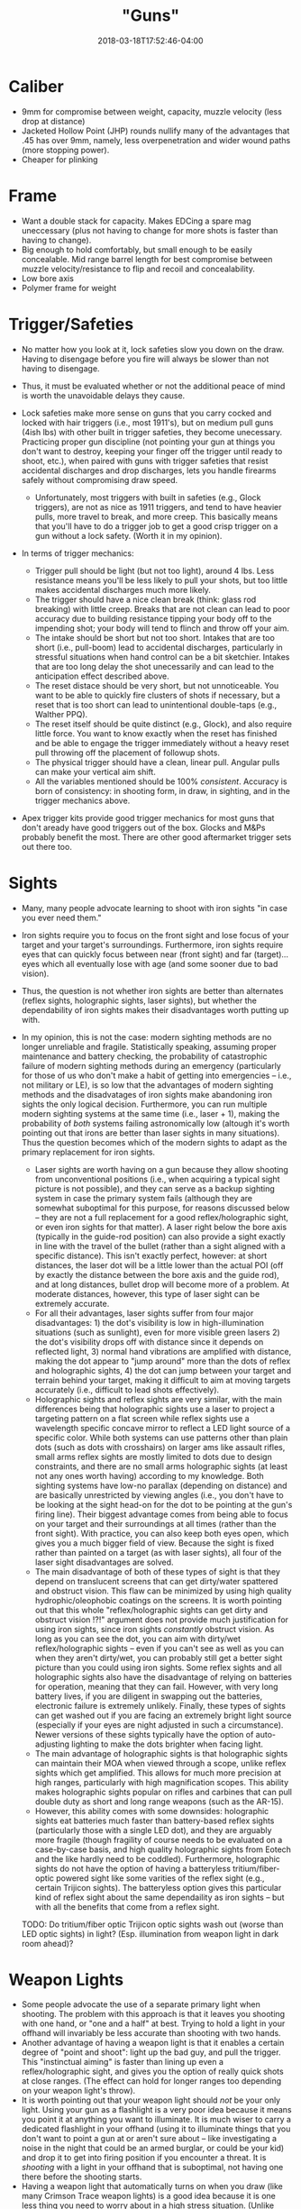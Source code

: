 #+HUGO_BASE_DIR: ../../
#+HUGO_SECTION: pages

#+TITLE: "Guns"
#+DATE: 2018-03-18T17:52:46-04:00
#+HUGO_CATEGORIES: "Gear"
#+HUGO_TAGS: "self-defense" "weapons" "hobbies"
#+HUGO_CUSTOM_FRONT_MATTER: :inprogress true

* Caliber

- 9mm for compromise between weight, capacity, muzzle velocity (less drop at distance)
- Jacketed Hollow Point (JHP) rounds nullify many of the advantages that .45 has over 9mm, namely, less overpenetration and wider wound paths (more stopping power).
- Cheaper for plinking

* Frame

- Want a double stack for capacity. Makes EDCing a spare mag uneccessary (plus not having to change for more shots is faster than having to change).
- Big enough to hold comfortably, but small enough to be easily concealable. Mid range barrel length for best compromise between muzzle velocity/resistance to flip and recoil and concealability.
- Low bore axis
- Polymer frame for weight

* Trigger/Safeties

- No matter how you look at it, lock safeties slow you down on the draw. Having to disengage before you fire will always be slower than not having to disengage.
- Thus, it must be evaluated whether or not the additional peace of mind is worth the unavoidable delays they cause.
- Lock safeties make more sense on guns that you carry cocked and locked with hair triggers (i.e., most 1911's), but on medium pull guns (4ish lbs) with other built in trigger safeties, they become unecessary. Practicing proper gun discipline (not pointing your gun at things you don't want to destroy, keeping your finger off the trigger until ready to shoot, etc.), when paired with guns with trigger safeties that resist accidental discharges and drop discharges, lets you handle firearms safely without compromising draw speed.

  - Unfortunately, most triggers with built in safeties (e.g., Glock triggers), are not as nice as 1911 triggers, and tend to have heavier pulls, more travel to break, and more creep. This basically means that you'll have to do a trigger job to get a good crisp trigger on a gun without a lock safety. (Worth it in my opinion).

- In terms of trigger mechanics:

  - Trigger pull should be light (but not too light), around 4 lbs. Less resistance means you'll be less likely to pull your shots, but too little makes accidental discharges much more likely.
  - The trigger should have a nice clean break (think: glass rod breaking) with little creep. Breaks that are not clean can lead to poor accuracy due to building resistance tipping your body off to the impending shot; your body will tend to flinch and throw off your aim.
  - The intake should be short but not too short. Intakes that are too short (i.e., pull-boom) lead to accidental discharges, particularly in stressful situations when hand control can be a bit sketchier. Intakes that are too long delay the shot unecessarily and can lead to the anticipation effect described above.
  - The reset distace should be very short, but not unnoticeable. You want to be able to quickly fire clusters of shots if necessary, but a reset that is too short can lead to unintentional double-taps (e.g., Walther PPQ).
  - The reset itself should be quite distinct (e.g., Glock), and also require little force. You want to know exactly when the reset has finished and be able to engage the trigger immediately without a heavy reset pull throwing off the placement of followup shots.
  - The physical trigger should have a clean, linear pull. Angular pulls can make your vertical aim shift.
  - All the variables mentioned should be 100% /consistent/. Accuracy is born of consistency: in shooting form, in draw, in sighting, and in the trigger mechanics above.

- Apex trigger kits provide good trigger mechanics for most guns that don't aready have good triggers out of the box. Glocks and M&Ps probably benefit the most. There are other good aftermarket trigger sets out there too.

* Sights

- Many, many people advocate learning to shoot with iron sights "in case you ever need them."
- Iron sights require you to focus on the front sight and lose focus of your target and your target's surroundings. Furthermore, iron sights require eyes that can quickly focus between near (front sight) and far (target)... eyes which all eventually lose with age (and some sooner due to bad vision).
- Thus, the question is not whether iron sights are better than alternates (reflex sights, holographic sights, laser sights), but whether the dependability of iron sights makes their disadvantages worth putting up with.
- In my opinion, this is not the case: modern sighting methods are no longer unreliable and fragile. Statistically speaking, assuming proper maintenance and battery checking, the probability of catastrophic failure of modern sighting methods during an emergency (particularly for those of us who don't make a habit of getting into emergencies -- i.e., not military or LE), is so low that the advantages of modern sighting methods and the disadvatages of iron sights make abandoning iron sights the only logical decision. Furthermore, you can run multiple modern sighting systems at the same time (i.e., laser + 1), making the probability of /both/ systems failing astronomically low (altough it's worth pointing out that irons are better than laser sights in many situations). Thus the question becomes which of the modern sights to adapt as the primary replacement for iron sights.

  - Laser sights are worth having on a gun because they allow shooting from unconventional positions (i.e., when acquiring a typical sight picture is not possible), and they can serve as a backup sighting system in case the primary system fails (although they are somewhat suboptimal for this purpose, for reasons discussed below -- they are not a full replacement for a good reflex/holographic sight, or even iron sights for that matter). A laser right below the bore axis (typically in the guide-rod position) can also provide a sight exactly in line with the travel of the bullet (rather than a sight aligned with a specific distance). This isn't exactly perfect, however: at short distances, the laser dot will be a little lower than the actual POI (off by exactly the distance between the bore axis and the guide rod), and at long distances, bullet drop will become more of a problem. At moderate distances, however, this type of laser sight can be extremely accurate.
  - For all their advantages, laser sights suffer from four major disadvantages: 1) the dot's visibility is low in high-illumination situations (such as sunlight), even for more visible green lasers 2) the dot's visibility drops off with distance since it depends on reflected light, 3) normal hand vibrations are amplified with distance, making the dot appear to "jump around" more than the dots of reflex and holographic sights, 4) the dot can jump between your target and terrain behind your target, making it difficult to aim at moving targets accurately (i.e., difficult to lead shots effectively).
  - Holographic sights and reflex sights are very similar, with the main differences being that holographic sights use a laser to project a targeting pattern on a flat screen while reflex sights use a wavelength specific concave mirror to reflect a LED light source of a specific color. While both systems can use patterns other than plain dots (such as dots with crosshairs) on larger ams like assault rifles, small arms reflex sights are mostly limited to dots due to design constraints, and there are no small arms holographic sights (at least not any ones worth having) according to my knowledge. Both sighting systems have low-no parallax (depending on distance) and are basically unrestricted by viewing angles (i.e., you don't have to be looking at the sight head-on for the dot to be pointing at the gun's firing line). Their biggest advantage comes from being able to focus on your target and their surroundings at all times (rather than the front sight). With practice, you can also keep both eyes open, which gives you a much bigger field of view. Because the sight is fixed rather than painted on a target (as with laser sights), all four of the laser sight disadvantages are solved.
  - The main disadvantage of both of these types of sight is that they depend on translucent screens that can get dirty/water spattered and obstruct vision. This flaw can be minimized by using high quality hydrophic/oleophobic coatings on the screens. It is worth pointing out that this whole "reflex/holographic sights can get dirty and obstruct vision !?!" argument does not provide much justification for using iron sights, since iron sights /constantly/ obstruct vision. As long as you can see the dot, you can aim with dirty/wet reflex/holographic sights -- even if you can't see as well as you can when they aren't dirty/wet, you can probably still get a better sight picture than you could using iron sights. Some reflex sights and all holographic sights also have the disadvantage of relying on batteries for operation, meaning that they can fail. However, with very long battery lives, if you are diligent in swapping out the batteries, electronic failure is extremely unlikely. Finally, these types of sights can get washed out if you are facing an extremely bright light source (especially if your eyes are night adjusted in such a circumstance). Newer versions of these sights typically have the option of auto-adjusting lighting to make the dots brighter when facing light.
  - The main advantage of holographic sights is that holographic sights can maintain their MOA when viewed through a scope, unlike reflex sights which get amplified. This allows for much more precision at high ranges, particularly with high magnification scopes. This ability makes holographic sights popular on rifles and carbines that can pull double duty as short and long range weapons (such as the AR-15).
  - However, this ability comes with some downsides: holographic sights eat batteries much faster than battery-based reflex sights (particularly those with a single LED dot), and they are arguably more fragile (though fragility of course needs to be evaluated on a case-by-case basis, and high quality holographic sights from Eotech and the like hardly need to be coddled). Furthermore, holographic sights do not have the option of having a batteryless tritium/fiber-optic powered sight like some varities of the reflex sight (e.g., certain Trijicon sights). The batteryless option gives this particular kind of reflex sight about the same dependaility as iron sights -- but with all the benefits that come from a reflex sight.

  TODO: Do tritium/fiber optic Trijicon optic sights wash out (worse than LED optic sights) in light? (Esp. illumination from weapon light in dark room ahead)?

* Weapon Lights

- Some people advocate the use of a separate primary light when shooting. The problem with this approach is that it leaves you shooting with one hand, or "one and a half" at best. Trying to hold a light in your offhand will invariably be less accurate than shooting with two hands.
- Another advantage of having a weapon light is that it enables a certain degree of "point and shoot": light up the bad guy, and pull the trigger. This "instinctual aiming" is faster than lining up even a reflex/holographic sight, and gives you the option of really quick shots at close ranges. (The effect can hold for longer ranges too depending on your weapon light's throw).
- It is worth pointing out that your weapon light should /not/ be your only light. Using your gun as a flashlight is a very poor idea because it means you point it at anything you want to illuminate. It is much wiser to carry a dedicated flashlight in your offhand (using it to illuminate things that you don't want to point a gun at or aren't sure about -- like investigating a noise in the night that could be an armed burglar, or could be your kid) and drop it to get into firing position if you encounter a threat. It is /shooting/ with a light in your offhand that is suboptimal, not having one there before the shooting starts.
- Having a weapon light that automatically turns on when you draw (like many Crimson Trace weapon lights) is a good idea because it is one less thing you need to worry about in a high stress situation. (Unlike laser sights -- which are useful only in very specific circumstances and can interfere with reflex/holographic sight aiming -- weapon lights are useful or at least neutral in all circumstances). You should always carry it with the auto-on activated, but it is useful to have the option to toggle it off for when you are training and don't want to waste batteries. Additionally, it is a good idea to have some way to temporarily suspend the light if you don't want to give away your position. (Crimson Trace weapon lights let you do this by easing up on the grip).
- You want the light bright enough to make identification fast and easy and to aid in aim, but not too bright (right around 100 lumens works well). While it is true that a really bright light (300+ lumens) can disorient a target (especially if strobed), it will also disorient you and nuke your night vision. In tactical situations, it is always best not to cripple yourself because unexpected things can happen (e.g., bad guy #2 -- who didn't get blinded by your strobing light -- comes around the corner and knifes you because you can't see anything).
- A bigger battery capacity is ideal, since it will give you a longer operation time (if needed) and will give you greater wiggle room in swapping out batteries.

* My Picks

[[https://us.glock.com/products/model/g19][Glock 19]] (with [[https://store.apextactical.com/WebDirect/Products/Details/192369][Apex Trigger]], [[https://www.trijicon.com/na_en/products/product3.php?pid=RM05G][Trijicon RMR Sight]], [[https://www.crimsontrace.com/01-7040][Crimson Trace Auto-On Weapon Light]], [[http://www.lasermax.com/products/guide-rod-lasers/lms-1131g][LaserMax Guide Rod Laser]]).
